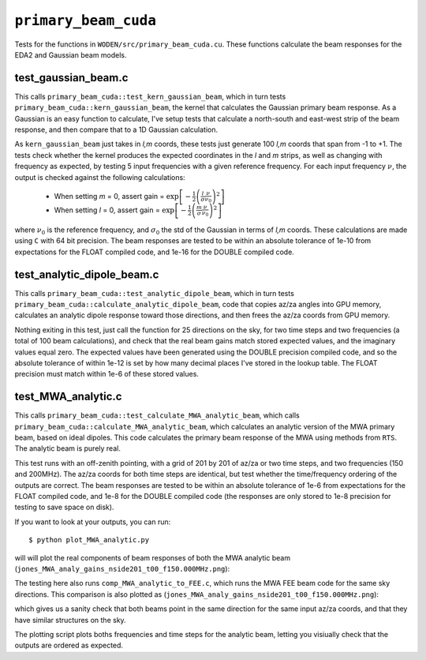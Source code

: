 ``primary_beam_cuda``
=========================
Tests for the functions in ``WODEN/src/primary_beam_cuda.cu``. These functions
calculate the beam responses for the EDA2 and Gaussian beam models.

test_gaussian_beam.c
*********************************
This calls ``primary_beam_cuda::test_kern_gaussian_beam``, which in turn
tests ``primary_beam_cuda::kern_gaussian_beam``, the kernel that calculates
the Gaussian primary beam response. As a Gaussian is an easy function to
calculate, I've setup tests that calculate a north-south and east-west strip
of the beam response, and then compare that to a 1D Gaussian calculation.

As ``kern_gaussian_beam`` just takes in *l,m* coords, these tests just generate
100 *l,m* coords that span from -1 to +1. The tests check whether the kernel
produces the expected coordinates in the *l* and *m* strips, as well as changing
with frequency as expected, by testing 5 input frequencies with a given
reference frequency. For each input frequency :math:`\nu`, the output is
checked against the following calculations:

 - When setting *m* = 0, assert gain = :math:`\exp\left[-\frac{1}{2} \left( \frac{l}{\sigma} \frac{\nu}{\nu_0} \right)^2 \right]`
 - When setting *l* = 0, assert gain = :math:`\exp\left[-\frac{1}{2} \left( \frac{m}{\sigma} \frac{\nu}{\nu_0} \right)^2 \right]`

where :math:`\nu_0` is the reference frequency, and :math:`\sigma_0` the std of
the Gaussian in terms of *l,m* coords. These calculations are made using ``C``
with 64 bit precision.  The beam responses are tested to be within an absolute
tolerance of 1e-10 from expectations for the FLOAT compiled code, and 1e-16 for
the DOUBLE compiled code.

test_analytic_dipole_beam.c
***********************************
This calls ``primary_beam_cuda::test_analytic_dipole_beam``, which in turn
tests ``primary_beam_cuda::calculate_analytic_dipole_beam``, code that copies
az/za angles into GPU memory, calculates an analytic dipole response toward
those directions, and then frees the az/za coords from GPU memory.

Nothing exiting in this test, just call the function for 25 directions on
the sky, for two time steps and two frequencies (a total of 100 beam calculations),
and check that the real beam gains match stored expected values, and the imaginary
values equal zero. The expected values have been generated using the DOUBLE
precision compiled code, and so the absolute tolerance of within 1e-12 is set
by how many decimal places I've stored in the lookup table. The FLOAT precision
must match within 1e-6 of these stored values.

test_MWA_analytic.c
***********************************
.. TODO:: stick the maths of what the analytic beam does here (it is involved).

This calls ``primary_beam_cuda::test_calculate_MWA_analytic_beam``, which calls
``primary_beam_cuda::calculate_MWA_analytic_beam``, which calculates an
analytic version of the MWA primary beam, based on ideal dipoles. This code calculates
the primary beam response of the MWA using methods from ``RTS``. The analytic
beam is purely real.

This test runs with an off-zenith pointing, with a grid of 201 by 201 of az/za
or two time steps, and two frequencies (150 and 200MHz). The az/za coords for both
time steps are identical, but test whether the time/frequency ordering of the
outputs are correct. The beam responses are tested to be within an absolute
tolerance of 1e-6 from expectations for the FLOAT compiled code, and 1e-8 for the
DOUBLE compiled code (the responses are only stored to 1e-8 precision for testing
to save space on disk).

If you want to look at your outputs, you can run::

  $ python plot_MWA_analytic.py

will will plot the real components of beam responses of both the MWA analytic
beam (``jones_MWA_analy_gains_nside201_t00_f150.000MHz.png``):

.. image:: jones_MWA_analy_gains_nside201_t00_f150.000MHz.png
  :width: 800

The testing here also runs ``comp_MWA_analytic_to_FEE.c``, which runs the
MWA FEE beam code for the same sky directions. This comparison is also plotted
as (``jones_MWA_analy_gains_nside201_t00_f150.000MHz.png``):

.. image:: jones_MWA_FEE_gains_nside201_t00_f150.000MHz.png
  :width: 800

which gives us a sanity check that both beams point in the same direction for
the same input az/za coords, and that they have similar structures on the sky.

The plotting script plots boths frequencies and time steps for the analytic
beam, letting you visiually check that the outputs are ordered as expected.
